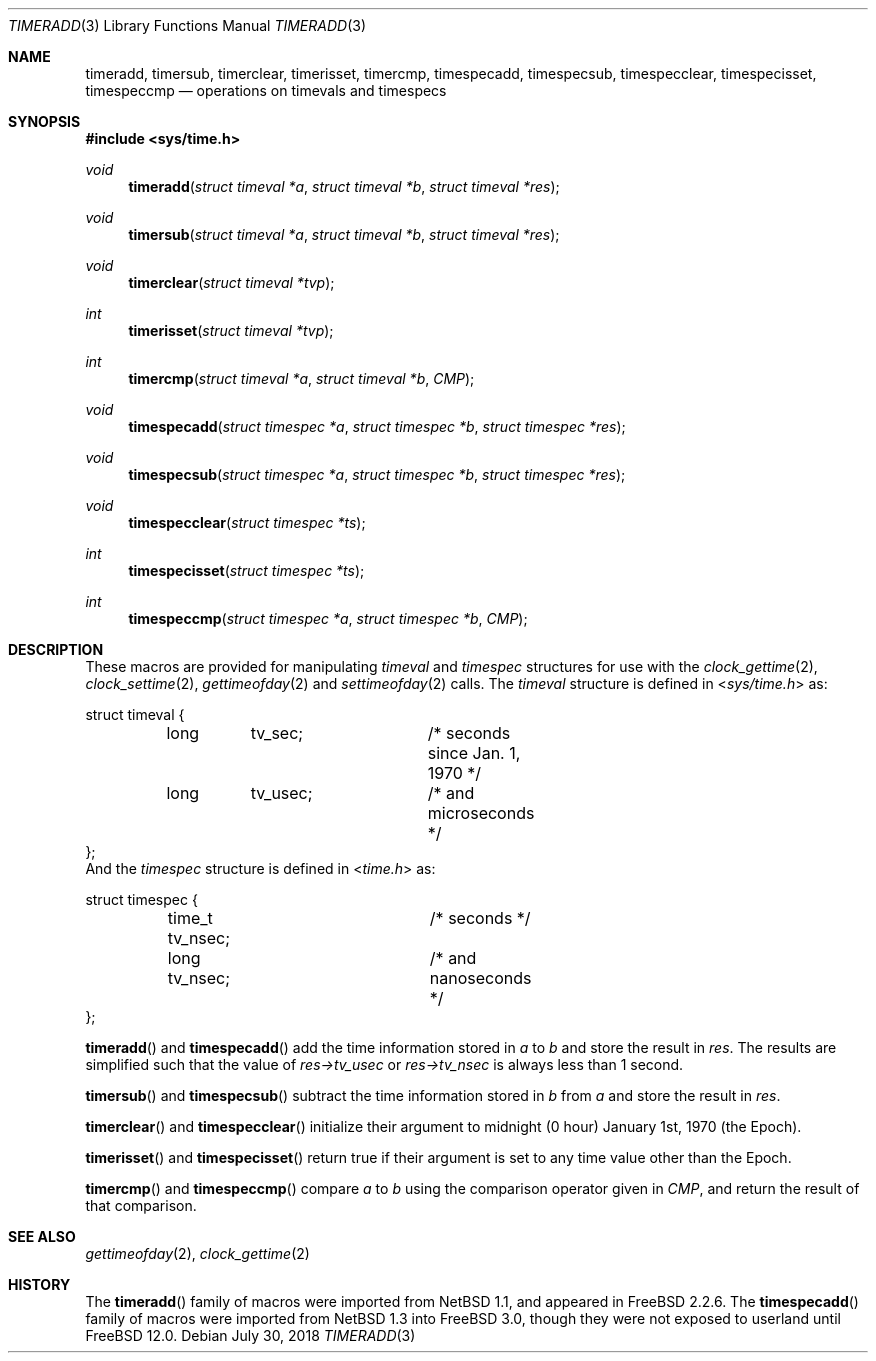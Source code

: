 .\" Copyright (c) 1999 Kelly Yancey <kbyanc@posi.net>
.\" All rights reserved.
.\"
.\" Redistribution and use in source and binary forms, with or without
.\" modification, are permitted provided that the following conditions
.\" are met:
.\" 1. Redistributions of source code must retain the above copyright
.\"    notice, this list of conditions and the following disclaimer.
.\" 2. Redistributions in binary form must reproduce the above copyright
.\"    notice, this list of conditions and the following disclaimer in the
.\"    documentation and/or other materials provided with the distribution.
.\" 3. Neither the name of the author nor the names of any co-contributors
.\"    may be used to endorse or promote products derived from this software
.\"    without specific prior written permission.
.\"
.\" THIS SOFTWARE IS PROVIDED BY JOHN BIRRELL AND CONTRIBUTORS ``AS IS'' AND
.\" ANY EXPRESS OR IMPLIED WARRANTIES, INCLUDING, BUT NOT LIMITED TO, THE
.\" IMPLIED WARRANTIES OF MERCHANTABILITY AND FITNESS FOR A PARTICULAR PURPOSE
.\" ARE DISCLAIMED.  IN NO EVENT SHALL THE REGENTS OR CONTRIBUTORS BE LIABLE
.\" FOR ANY DIRECT, INDIRECT, INCIDENTAL, SPECIAL, EXEMPLARY, OR CONSEQUENTIAL
.\" DAMAGES (INCLUDING, BUT NOT LIMITED TO, PROCUREMENT OF SUBSTITUTE GOODS
.\" OR SERVICES; LOSS OF USE, DATA, OR PROFITS; OR BUSINESS INTERRUPTION)
.\" HOWEVER CAUSED AND ON ANY THEORY OF LIABILITY, WHETHER IN CONTRACT, STRICT
.\" LIABILITY, OR TORT (INCLUDING NEGLIGENCE OR OTHERWISE) ARISING IN ANY WAY
.\" OUT OF THE USE OF THIS SOFTWARE, EVEN IF ADVISED OF THE POSSIBILITY OF
.\" SUCH DAMAGE.
.\"
.\" $FreeBSD: releng/12.0/share/man/man3/timeradd.3 336914 2018-07-30 15:46:40Z asomers $
.\"
.Dd July 30, 2018
.Dt TIMERADD 3
.Os
.Sh NAME
.Nm timeradd ,
.Nm timersub ,
.Nm timerclear ,
.Nm timerisset ,
.Nm timercmp ,
.Nm timespecadd ,
.Nm timespecsub ,
.Nm timespecclear ,
.Nm timespecisset ,
.Nm timespeccmp
.Nd operations on timevals and timespecs
.Sh SYNOPSIS
.In sys/time.h
.Ft void
.Fn timeradd "struct timeval *a" "struct timeval *b" "struct timeval *res"
.Ft void
.Fn timersub "struct timeval *a" "struct timeval *b" "struct timeval *res"
.Ft void
.Fn timerclear "struct timeval *tvp"
.Ft int
.Fn timerisset "struct timeval *tvp"
.Ft int
.Fn timercmp "struct timeval *a" "struct timeval *b" CMP
.Ft void
.Fn timespecadd "struct timespec *a" "struct timespec *b" "struct timespec *res"
.Ft void
.Fn timespecsub "struct timespec *a" "struct timespec *b" "struct timespec *res"
.Ft void
.Fn timespecclear "struct timespec *ts"
.Ft int
.Fn timespecisset "struct timespec *ts"
.Ft int
.Fn timespeccmp "struct timespec *a" "struct timespec *b" CMP
.Sh DESCRIPTION
These macros are provided for manipulating
.Fa timeval
and
.Fa timespec
structures for use with the
.Xr clock_gettime 2 ,
.Xr clock_settime 2 ,
.Xr gettimeofday 2
and
.Xr settimeofday 2
calls.
The
.Fa timeval
structure is defined in
.In sys/time.h
as:
.Bd -literal
struct timeval {
	long	tv_sec;		/* seconds since Jan. 1, 1970 */
	long	tv_usec;	/* and microseconds */
};
.Ed
And the
.Fa timespec
structure is defined in
.In time.h
as:
.Bd -literal
struct timespec {
	time_t tv_nsec;		/* seconds */
	long   tv_nsec;		/* and nanoseconds */
};
.Ed
.Pp
.Fn timeradd
and
.Fn timespecadd
add the time information stored in
.Fa a
to
.Fa b
and store the result in
.Fa res .
The results are simplified such that the value of
.Fa res->tv_usec
or
.Fa res->tv_nsec
is always less than 1 second.
.Pp
.Fn timersub
and
.Fn timespecsub
subtract the time information stored in
.Fa b
from
.Fa a
and store the result
in
.Fa res .
.Pp
.Fn timerclear
and
.Fn timespecclear
initialize their argument to midnight (0 hour) January 1st, 1970 (the Epoch).
.Pp
.Fn timerisset
and
.Fn timespecisset
return true if their argument is set to any time value other than the Epoch.
.Pp
.Fn timercmp
and
.Fn timespeccmp
compare
.Fa a
to
.Fa b
using the comparison operator given in
.Fa CMP ,
and return the result of that comparison.
.Sh SEE ALSO
.Xr gettimeofday 2 ,
.Xr clock_gettime 2
.Sh HISTORY
The
.Fn timeradd
family of macros were imported from
.Nx 1.1 ,
and appeared in
.Fx 2.2.6 .
The
.Fn timespecadd
family of macros were imported from
.Nx 1.3
into
.Fx 3.0 ,
though they were not exposed to userland until
.Fx 12.0 .
